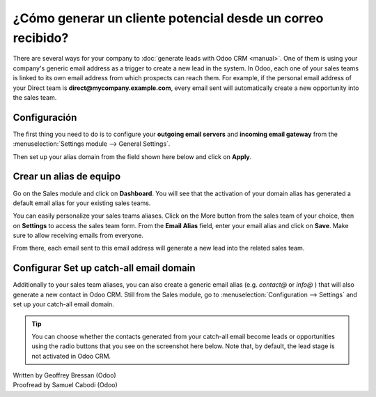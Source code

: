 ===========================================
¿Cómo generar un cliente potencial desde un correo recibido?
===========================================

There are several ways for your company to :doc:`generate leads with Odoo CRM <manual>`.
One of them is using your company's generic email address as a trigger
to create a new lead in the system. In Odoo, each one of your sales
teams is linked to its own email address from which prospects can reach
them. For example, if the personal email address of your Direct team is
**direct@mycompany.example.com**, every email sent will automatically create a new
opportunity into the sales team.

Configuración
=============

The first thing you need to do is to configure your **outgoing email
servers** and **incoming email gateway** from the :menuselection:`Settings module --> General Settings`.

Then set up your alias domain from the field shown here below and
click on **Apply**.

.. image:: ./media/emails01.jpg
   :align: center

Crear un alias de equipo
=================

Go on the Sales module and click on **Dashboard**. You will see that the
activation of your domain alias has generated a default email alias for
your existing sales teams.

.. image:: ./media/emails02.jpg
   :align: center

You can easily personalize your sales teams aliases. Click on the More
button from the sales team of your choice, then on **Settings** to access
the sales team form. From the **Email Alias** field, enter your email
alias and click on **Save**. Make sure to allow receiving emails from
everyone.

From there, each email sent to this email address will generate a new
lead into the related sales team.

.. image:: ./media/emails03.jpg
   :align: center

Configurar Set up catch-all email domain
=============================

Additionally to your sales team aliases, you can also create a generic
email alias (e.g. *contact@* or *info@* ) that will also generate a new
contact in Odoo CRM. Still from the Sales module, go to
:menuselection:`Configuration --> Settings` and set up your catch-all email domain.

.. tip::

	You can choose whether the contacts generated from your catch-all email
	become leads or opportunities using the radio buttons that you see on the
	screenshot here below. Note that, by default, the lead stage is not
	activated in Odoo CRM.

.. image:: ./media/emails04.jpg
   :align: center

.. seealso::

	* :doc:`manual`
	* :doc:`import`
	* :doc:`website`

.. rst-class:: text-muted

| Written by Geoffrey Bressan (Odoo)
| Proofread by Samuel Cabodi (Odoo)
